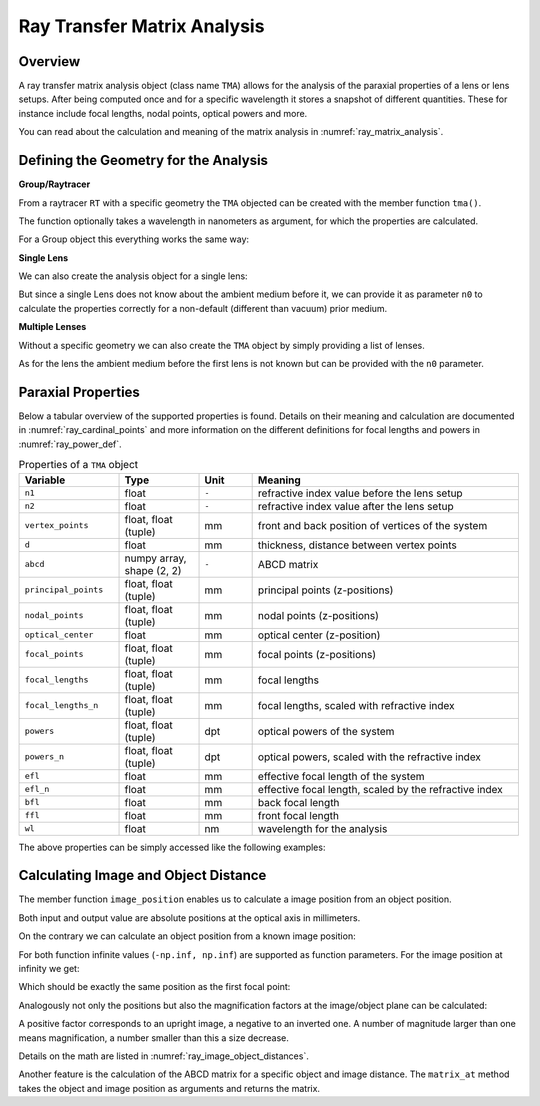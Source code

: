 Ray Transfer Matrix Analysis
-------------------------------

.. testsetup:: *

   import numpy as np
   import optrace as ot

   RT = ot.Raytracer(outline=[-10, 10, -10, 10, -10, 60])

Overview
______________

A ray transfer matrix analysis object (class name ``TMA``) allows for the analysis of the paraxial properties of a lens or lens setups. After being computed once and for a specific wavelength it stores a snapshot of different quantities.
These for instance include focal lengths, nodal points, optical powers and more.

You can read about the calculation and meaning of the matrix analysis in :numref:`ray_matrix_analysis`.

Defining the Geometry for the Analysis
__________________________________________

**Group/Raytracer**

From a raytracer ``RT`` with a specific geometry the ``TMA`` objected can be created with the member function ``tma()``.

.. testcode::

   tma = RT.tma()

The function optionally takes a wavelength in nanometers as argument, for which the properties are calculated.

.. testcode::

   tma = RT.tma(780)

For a Group object this everything works the same way:

.. testcode::

   G = ot.presets.geometry.arizona_eye()
   tma = G.tma()


**Single Lens**

We can also create the analysis object for a single lens:

.. testcode::

   front = ot.CircularSurface(r=5)
   back = ot.SphericalSurface(r=5, R=-25)
   n = ot.presets.refraction_index.K5
   L = ot.Lens(front, back, n=n, d=0.5, pos=[0, 0, 10])

   tma = L.tma()

But since a single Lens does not know about the ambient medium before it, we can provide it as parameter ``n0`` to calculate the properties correctly for a non-default (different than vacuum) prior medium.

.. testcode::

   n0 = ot.RefractionIndex("Constant", n=1.1)
   tma = L.tma(n0=n0)

**Multiple Lenses**

Without a specific geometry we can also create the ``TMA`` object by simply providing a list of lenses.

.. testcode::

   back2 = ot.SphericalSurface(r=5, R=-25)
   front2 = ot.CircularSurface(r=5)
   n2 = ot.presets.refraction_index.F2
   L2 = ot.Lens(front, back, n=n2, de=0.5, pos=[0, 0, 16])

   Ls = [L, L2]
   tma = ot.TMA(Ls)

As for the lens the ambient medium before the first lens is not known but can be provided with the ``n0`` parameter.

.. testcode::

   tma = ot.TMA(Ls, n0=n0)

Paraxial Properties
__________________________________________


Below a tabular overview of the supported properties is found. Details on their meaning and calculation are documented in :numref:`ray_cardinal_points` and more information on the different definitions for focal lengths and powers in :numref:`ray_power_def`.

.. list-table:: Properties of a ``TMA`` object
   :widths: 75 60 40 200
   :header-rows: 1
   :align: center

   * - Variable
     - Type
     - Unit
     - Meaning

   * - ``n1``
     - float
     - ``-``
     - refractive index value before the lens setup
   
   * - ``n2``
     - float
     - ``-``
     - refractive index value after the lens setup
   
   * - ``vertex_points``
     - float, float (tuple)
     - mm
     - front and back position of vertices of the system 
   
   * - ``d``
     - float
     - mm
     - thickness, distance between vertex points
   
   * - ``abcd``
     - numpy array, shape (2, 2)
     - ``-``
     - ABCD matrix

   * - ``principal_points``
     - float, float (tuple)
     - mm
     - principal points (z-positions)

   * - ``nodal_points``
     - float, float (tuple)
     - mm
     - nodal points (z-positions)
   
   * - ``optical_center``
     - float
     - mm
     - optical center (z-position)
   
   * - ``focal_points``
     - float, float (tuple)
     - mm
     - focal points (z-positions)
   
   * - ``focal_lengths``
     - float, float (tuple)
     - mm
     - focal lengths
   
   * - ``focal_lengths_n``
     - float, float (tuple)
     - mm
     - focal lengths, scaled with refractive index

   * - ``powers``
     - float, float (tuple)
     - dpt
     - optical powers of the system
   
   * - ``powers_n``
     - float, float (tuple)
     - dpt
     - optical powers, scaled with the refractive index
   
   * - ``efl``
     - float
     - mm
     - effective focal length of the system

   * - ``efl_n``
     - float
     - mm
     - effective focal length, scaled by the refractive index
   
   * - ``bfl``
     - float
     - mm
     - back focal length

   * - ``ffl``
     - float
     - mm
     - front focal length

   * - ``wl``
     - float
     - nm
     - wavelength for the analysis


The above properties can be simply accessed like the following examples:

.. doctest::

   >>> tma.efl
   30.645525910383494

.. doctest::

   >>> tma.abcd
   array([[ 0.9046767 ,  6.50763158],
          [-0.03263119,  0.87064057]])


Calculating Image and Object Distance
__________________________________________


The member function ``image_position`` enables us to calculate a image position from an object position.

.. doctest::

   >>> tma.image_position(-50)
   72.87925720752206

Both input and output value are absolute positions at the optical axis in millimeters.

On the contrary we can calculate an object position from a known image position:

.. doctest::

   >>> tma.object_position(100)
   -33.84654855214075

For both function infinite values (``-np.inf, np.inf``) are supported as function parameters.
For the image position at infinity we get:

.. doctest::

   >>> tma.object_position(np.inf)
   -16.931238099315877

Which should be exactly the same position as the first focal point:

.. doctest::
   
   >>> tma.focal_points[0]
   -16.93123809931588



Analogously not only the positions but also the magnification factors at the image/object plane can be calculated:

.. doctest::

   >>> tma.image_magnification(-57.3)
   -0.7591396036811361

.. doctest::

   >>> tma.object_magnification(18)
   0.8640542105175426

A positive factor corresponds to an upright image, a negative to an inverted one. A number of magnitude larger than one means magnification, a number smaller than this a size decrease.

Details on the math are listed in :numref:`ray_image_object_distances`.

Another feature is the calculation of the ABCD matrix for a specific object and image distance.
The ``matrix_at`` method takes the object and image position as arguments and returns the matrix.

.. doctest::

   >>> tma.matrix_at(-60, 80.2)
   array([[ -1.16560585, -19.55567495],
          [ -0.03263119,  -1.40538498]])

